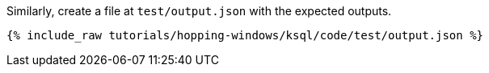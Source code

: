 Similarly, create a file at `test/output.json` with the expected outputs.

+++++
<pre class="snippet"><code class="json">{% include_raw tutorials/hopping-windows/ksql/code/test/output.json %}</code></pre>
+++++